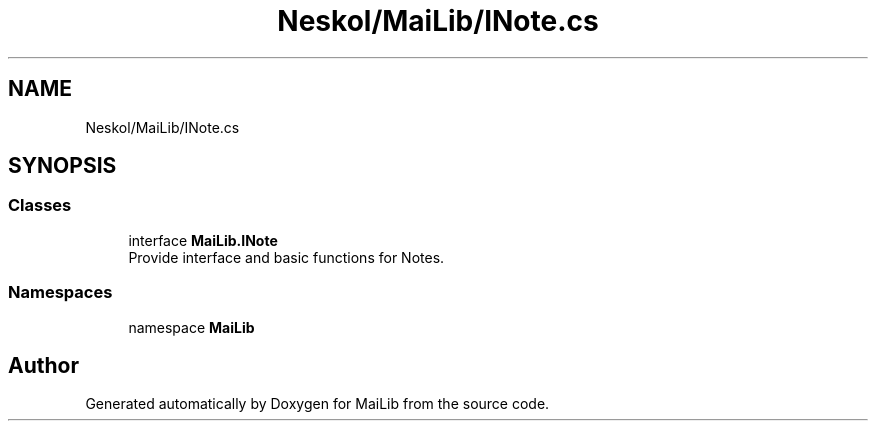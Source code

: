 .TH "Neskol/MaiLib/INote.cs" 3 "Sun Feb 5 2023" "Version 1.0.4.0" "MaiLib" \" -*- nroff -*-
.ad l
.nh
.SH NAME
Neskol/MaiLib/INote.cs
.SH SYNOPSIS
.br
.PP
.SS "Classes"

.in +1c
.ti -1c
.RI "interface \fBMaiLib\&.INote\fP"
.br
.RI "Provide interface and basic functions for Notes\&. "
.in -1c
.SS "Namespaces"

.in +1c
.ti -1c
.RI "namespace \fBMaiLib\fP"
.br
.in -1c
.SH "Author"
.PP 
Generated automatically by Doxygen for MaiLib from the source code\&.
